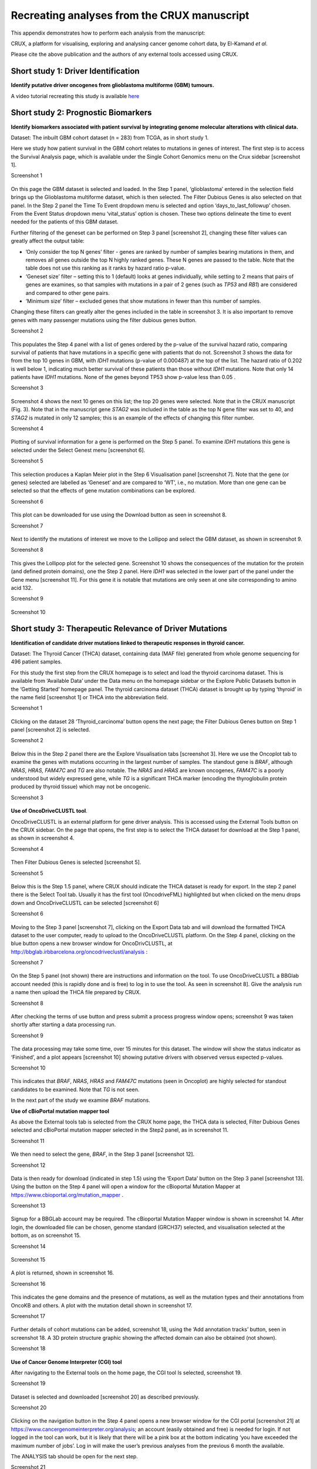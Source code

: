 .. role:: red-title
   :class: red-title

.. raw:: html

   <style>
   .example-box {
       border: 2px solid #000;
       padding: 10px;
       margin: 10px 0;
   }
   </style>

================================================================
Recreating analyses from the CRUX manuscript
================================================================

This appendix demonstrates how to perform each analysis from the manuscript:

CRUX, a platform for visualising, exploring and analysing cancer
genome cohort data, by El-Kamand *et al*.

Please cite the above publication and the authors of any external tools
accessed using CRUX.


----------------------------------------------------------------
Short study 1: Driver Identification
----------------------------------------------------------------
**Identify putative driver oncogenes from glioblastoma multiforme (GBM) tumours.**


A video tutorial recreating this study is available `here <https://www.youtube.com/channel/UCz3A5pNZOTjR5vrD-pR26qg>`_


----------------------------------------------------------------
Short study 2: Prognostic Biomarkers 
----------------------------------------------------------------

**Identify biomarkers associated with patient survival by integrating
genome molecular alterations with clinical data.**

Dataset: The inbuilt GBM cohort dataset (n = 283) from TCGA, as in short
study 1.

Here we study how patient survival in the GBM cohort relates to
mutations in genes of interest. The first step is to access the Survival
Analysis page, which is available under the Single Cohort Genomics menu
on the Crux sidebar [screenshot 1].


.. container:: example-box
   
   :red-title:`Screenshot 1`

   .. figure:: ../images/manuscript_screenshots/study2/media/image1.png


On this page the GBM dataset is selected and loaded. In the Step 1
panel, ‘glioblastoma’ entered in the selection field brings up the
Glioblastoma multiforme dataset, which is then selected. The Filter
Dubious Genes is also selected on that panel. In the Step 2 panel the
Time To Event dropdown menu is selected and option
‘days_to_last_followup’ chosen. From the Event Status dropdown menu
‘vital_status’ option is chosen. These two options delineate the time to
event needed for the patients of this GBM dataset.

Further filtering of the geneset can be performed on Step 3 panel
[screenshot 2], changing these filter values can greatly affect the
output table:

-  ’Only consider the top N genes’ filter - genes are ranked by number
   of samples bearing mutations in them, and removes all genes outside
   the top N highly ranked genes. These N genes are passed to the table.
   Note that the table does not use this ranking as it ranks by hazard
   ratio p-value.

-  ‘Geneset size’ filter – setting this to 1 (default) looks at genes
   individually, while setting to 2 means that pairs of genes are
   examines, so that samples with mutations in a pair of 2 genes (such
   as *TP53* and *RB1*) are considered and compared to other gene pairs.

-  ‘Minimum size’ filter – excluded genes that show mutations in fewer
   than this number of samples.

Changing these filters can greatly alter the genes included in the table
in screenshot 3. It is also important to remove genes with many
passenger mutations using the filter dubious genes button.


.. container:: example-box
   
   :red-title:`Screenshot 2`

   .. figure:: ../images/manuscript_screenshots/study2/media/image2.png
   

This populates the Step 4 panel with a list of genes ordered by the
p-value of the survival hazard ratio, comparing survival of patients
that have mutations in a specific gene with patients that do not.
Screenshot 3 shows the data for from the top 10 genes in GBM, with
*IDH1* mutations (p-value of 0.000487) at the top of the list. The
hazard ratio of 0.202 is well below 1, indicating much better survival
of these patients than those without *IDH1* mutations. Note that only 14
patients have *IDH1* mutations. None of the genes beyond TP53 show
p-value less than 0.05 .



.. container:: example-box
   
   :red-title:`Screenshot 3`

   .. figure:: ../images/manuscript_screenshots/study2/media/image3.png


Screenshot 4 shows the next 10 genes on this list; the top 20 genes were
selected. Note that in the CRUX manuscript (Fig. 3). Note that in the
manuscript gene *STAG2* was included in the table as the top N gene
filter was set to 40, and *STAG2* is mutated in only 12 samples; this is
an example of the effects of changing this filter number.

.. container:: example-box
   
   :red-title:`Screenshot 4`

   .. figure:: ../images/manuscript_screenshots/study2/media/image4.png


Plotting of survival information for a gene is performed on the Step 5
panel. To examine *IDH1* mutations this gene is selected under the
Select Genest menu [screenshot 6].

.. container:: example-box
   
   :red-title:`Screenshot 5`

   .. figure:: ../images/manuscript_screenshots/study2/media/image5.png

   
This selection produces a Kaplan Meier plot in the Step 6 Visualisation
panel [screenshot 7]. Note that the gene (or genes) selected are
labelled as ‘Geneset’ and are compared to ‘WT’, i.e., no mutation. More
than one gene can be selected so that the effects of gene mutation
combinations can be explored.

.. container:: example-box
   
   :red-title:`Screenshot 6`

   .. figure:: ../images/manuscript_screenshots/study2/media/image6.png

   
This plot can be downloaded for use using the Download button as seen in
screenshot 8.


.. container:: example-box
   
   :red-title:`Screenshot 7`

   .. figure:: ../images/manuscript_screenshots/study2/media/image7.png
   

Next to identify the mutations of interest we move to the Lollipop and
select the GBM dataset, as shown in screenshot 9.


.. container:: example-box
   
   :red-title:`Screenshot 8`

   .. figure:: ../images/manuscript_screenshots/study2/media/image8.png
   

This gives the Lollipop plot for the selected gene. Screenshot 10 shows
the consequences of the mutation for the protein (and defined protein
domains), one the Step 2 panel. Here *IDH1* was selected in the lower
part of the panel under the Gene menu [screenshot 11]. For this gene it
is notable that mutations are only seen at one site corresponding to
amino acid 132.


.. container:: example-box
   
   :red-title:`Screenshot 9`

   .. figure:: ../images/manuscript_screenshots/study2/media/image9.png
   


.. container:: example-box
   
   :red-title:`Screenshot 10`

   .. figure:: ../images/manuscript_screenshots/study2/media/image10.png
   

----------------------------------------------------------------
Short study 3: Therapeutic Relevance of Driver Mutations
----------------------------------------------------------------

**Identification of candidate driver mutations linked to therapeutic
responses in thyroid cancer.**

Dataset: The Thyroid Cancer (THCA) dataset, containing data (MAF file)
generated from whole genome sequencing for 496 patient samples.

For this study the first step from the CRUX homepage is to select and
load the thyroid carcinoma dataset. This is available from ‘Available
Data’ under the Data menu on the homepage sidebar or the Explore Public
Datasets button in the ‘Getting Started’ homepage panel. The thyroid
carcinoma dataset (THCA) dataset is brought up by typing ‘thyroid’ in
the name field [screenshot 1] or THCA into the abbreviation field.

.. container:: example-box
   
   :red-title:`Screenshot 1`

   .. figure:: ../images/manuscript_screenshots/study3/media/image1.png


Clicking on the dataset 28 ‘Thyroid_carcinoma’ button opens the next
page; the Filter Dubious Genes button on Step 1 panel [screenshot 2] is
selected.

.. container:: example-box
   
   :red-title:`Screenshot 2`

   .. figure:: ../images/manuscript_screenshots/study3/media/image2.png
   

Below this in the Step 2 panel there are the Explore Visualisation tabs
[screenshot 3]. Here we use the Oncoplot tab to examine the genes with
mutations occurring in the largest number of samples. The standout gene
is *BRAF*, although *NRAS*, *HRAS, FAM47C* and *TG* are also notable.
The *NRAS* and *HRAS* are known oncogenes, *FAM47C* is a poorly
understood but widely expressed gene, while *TG* is a significant THCA
marker (encoding the thyroglobulin protein produced by thyroid tissue)
which may not be oncogenic.

.. container:: example-box
   
   :red-title:`Screenshot 3`

   .. figure:: ../images/manuscript_screenshots/study3/media/image3.png
   

**Use of OncoDriveCLUSTL tool**.

OncoDriveCLUSTL is an external platform for gene driver analysis. This
is accessed using the External Tools button on the CRUX sidebar. On the
page that opens, the first step is to select the THCA dataset for
download at the Step 1 panel, as shown in screenshot 4.

.. container:: example-box
   
   :red-title:`Screenshot 4`

   .. figure:: ../images/manuscript_screenshots/study3/media/image4.png
   

Then Filter Dubious Genes is selected [screenshot 5].

.. container:: example-box
   
   :red-title:`Screenshot 5`

   .. figure:: ../images/manuscript_screenshots/study3/media/image5.png
   

Below this is the Step 1.5 panel, where CRUX should indicate the THCA
dataset is ready for export. In the step 2 panel there is the Select
Tool tab. Usually it has the first tool (OncodriveFML) highlighted but
when clicked on the menu drops down and OncoDriveCLUSTL can be selected
[screenshot 6]

.. container:: example-box
   
   :red-title:`Screenshot 6`

   .. figure:: ../images/manuscript_screenshots/study3/media/image6.png
   

Moving to the Step 3 panel [screenshot 7], clicking on the Export Data
tab and will download the formatted THCA dataset to the user computer,
ready to upload to the OncoDriveCLUSTL platform. On the Step 4 panel,
clicking on the blue button opens a new browser window for
OncoDrivCLUSTL, at
http://bbglab.irbbarcelona.org/oncodriveclustl/analysis :

.. container:: example-box
   
   :red-title:`Screenshot 7`

   .. figure:: ../images/manuscript_screenshots/study3/media/image7.png
   

On the Step 5 panel (not shown) there are instructions and information
on the tool. To use OncoDriveCLUSTL a BBGlab account needed (this is
rapidly done and is free) to log in to use the tool. As seen in
screenshot 8]. Give the analysis run a name then upload the THCA file
prepared by CRUX.

.. container:: example-box
   
   :red-title:`Screenshot 8`

   .. figure:: ../images/manuscript_screenshots/study3/media/image8.png
   

After checking the terms of use button and press submit a process
progress window opens; screenshot 9 was taken shortly after starting a
data processing run.

.. container:: example-box
   
   :red-title:`Screenshot 9`

   .. figure:: ../images/manuscript_screenshots/study3/media/image9.png
   

The data processing may take some time, over 15 minutes for this
dataset. The window will show the status indicator as ‘Finished’, and a
plot appears [screenshot 10] showing putative drivers with observed
versus expected p-values.

.. container:: example-box
   
   :red-title:`Screenshot 10`

   .. figure:: ../images/manuscript_screenshots/study3/media/image10.png
   

This indicates that *BRAF*, *NRAS*, *HRAS* and *FAM47C* mutations (seen
in Oncoplot) are highly selected for standout candidates to be examined.
Note that *TG* is not seen.

In the next part of the study we examine *BRAF* mutations.

**Use of cBioPortal mutation mapper tool**

As above the External tools tab is selected from the CRUX home page, the
THCA data is selected, Filter Dubious Genes selected and cBioPortal
mutation mapper selected in the Step2 panel, as in screenshot 11.

.. container:: example-box
   
   :red-title:`Screenshot 11`

   .. figure:: ../images/manuscript_screenshots/study3/media/image11.png
   

We then need to select the gene, *BRAF*, in the Step 3 panel [screenshot
12].

.. container:: example-box
   
   :red-title:`Screenshot 12`

   .. figure:: ../images/manuscript_screenshots/study3/media/image12.png


Data is then ready for download (indicated in step 1.5) using the
‘Export Data’ button on the Step 3 panel [screenshot 13]. Using the
button on the Step 4 panel will open a window for the cBioportal
Mutation Mapper at https://www.cbioportal.org/mutation_mapper .

.. container:: example-box
   
   :red-title:`Screenshot 13`

   .. figure:: ../images/manuscript_screenshots/study3/media/image13.png
   

Signup for a BBGLab account may be required. The cBioportal Mutation
Mapper window is shown in screenshot 14. After login, the downloaded
file can be chosen, genome standard (GRCH37) selected, and visualisation
selected at the bottom, as on screenshot 15.

.. container:: example-box
   
   :red-title:`Screenshot 14`

   .. figure:: ../images/manuscript_screenshots/study3/media/image14.png
   

.. container:: example-box
   
   :red-title:`Screenshot 15`

   .. figure:: ../images/manuscript_screenshots/study3/media/image15.png
   

A plot is returned, shown in screenshot 16.

.. container:: example-box
   
   :red-title:`Screenshot 16`

   .. figure:: ../images/manuscript_screenshots/study3/media/image16.png
   

This indicates the gene domains and the presence of mutations, as well
as the mutation types and their annotations from OncoKB and others. A
plot with the mutation detail shown in screenshot 17.

.. container:: example-box
   
   :red-title:`Screenshot 17`

   .. figure:: ../images/manuscript_screenshots/study3/media/image17.png
   

Further details of cohort mutations can be added, screenshot 18, using
the ‘Add annotation tracks’ button, seen in screenshot 18. A 3D protein
structure graphic showing the affected domain can also be obtained (not
shown).

.. container:: example-box
   
   :red-title:`Screenshot 18`

   .. figure:: ../images/manuscript_screenshots/study3/media/image18.png
   

**Use of Cancer Genome Interpreter (CGI) tool**

After navigating to the External tools on the home page, the CGI tool Is
selected, screenshot 19.

.. container:: example-box
   
   :red-title:`Screenshot 19`

   .. figure:: ../images/manuscript_screenshots/study3/media/image19.png
   

Dataset is selected and downloaded [screenshot 20] as described
previously.

.. container:: example-box
   
   :red-title:`Screenshot 20`

   .. figure:: ../images/manuscript_screenshots/study3/media/image20.png
   

Clicking on the navigation button in the Step 4 panel opens a new
browser window for the CGI portal [screenshot 21] at
https://www.cancergenomeinterpreter.org/analysis; an account (easily
obtained and free) is needed for login. If not logged in the tool can
work, but it is likely that there will be a pink box at the bottom
indicating ‘you have exceeded the maximum number of jobs’. Log in will
make the user’s previous analyses from the previous 6 month the
available.

The ANALYSIS tab should be open for the next step.

.. container:: example-box
   
   :red-title:`Screenshot 21`

   .. figure:: ../images/manuscript_screenshots/study3/media/image21.png
   

Clicking on the Add File button will allow upload of the CRUX-formatted
dataset. For this THCA dataset note the reference genome is hg19; this
is selected and Run button pressed [screenshot 22].

.. container:: example-box
   
   :red-title:`Screenshot 22`

   .. figure:: ../images/manuscript_screenshots/study3/media/image22.png
   

The job will start running (this will take some minutes) and the
progress bar will resemble screenshot 23.

.. container:: example-box
   
   :red-title:`Screenshot 23`

   .. figure:: ../images/manuscript_screenshots/study3/media/image23.png
   

Processed data can be downloaded from the site. There will be a
configurable table of patient samples, as seen in screenshot 24 for the
initial view of the ALTERATIONS tab. Note the ‘drivers’ indicated under
Oncogenicity.

.. container:: example-box
   
   :red-title:`Screenshot 24`

   .. figure:: ../images/manuscript_screenshots/study3/media/image24.png
   

This table can be explored in various ways: gene of interest or sample
of interest can be selected, driver information obtained (clicking on
the driver buttons bring up the CGI boostDM tool) and annotation from
OncoKB, clinvar and CGI databases. These are selected by clicking on the
symbols in the Oncogenic annotation column. One example for BRAF is
shown in screenshot 25, which indicates the mutation is gain of
function.

.. container:: example-box
   
   :red-title:`Screenshot 25`

   .. figure:: ../images/manuscript_screenshots/study3/media/image25.png
   

Examining TG gene mutations on the ALTERATIONS table, these are
confirmed as passenger mutations [screenshot 26]:

.. container:: example-box
   
   :red-title:`Screenshot 26`

   .. figure:: ../images/manuscript_screenshots/study3/media/image26.png
   

The PRESCRIPTIONS tab results are shown in screenshot 27, giving
information on the drugs used in patient care and whether the mutations
make the cancer resistant or still responsive.

.. container:: example-box
   
   :red-title:`Screenshot 27`

   .. figure:: ../images/manuscript_screenshots/study3/media/image27.png
   

------------------------------------------------
Short study 4: Mutational Signatures
------------------------------------------------

**Mutation signature analysis of cohort data.**

*Dataset*: We created a new dataset in CRUX by importing published
variant calls from a previous study of 30 lung tumours sequenced with
deep multi-region whole genome sequencing (WGS), merging this with the
associated clinical data. These data are from Leong et al 2019,
manuscript reference 24 (PMID: 30348992) and is available from European
Nucleotide Archive (https://www.ebi.ac.uk/ena) accession number
PRJEB28616. The patients included current, former, and non-smokers, and
the tumour biopsies were from paired primary and metastatic tumour
biopsies. The data was in VCF file format, which we annotated using a
command line vcf2maf tool available at https://github.com/mskcc/vcf2maf
to create the MAF files employed here. Further clinical annotation used
data (CSV filetype) on patient smoking status.

In this study we examine somatic variant signatures in lung cancer data.
These signatures are patterns of single nucleotide mutations which can
provide mutagenesis mechanisms and other information regarding tumour
development; the signatures used are COSMIC V3. Analysis employed two
external tools, Mutalisk (http://mutalisk.org/analyze.php) and Signal
(https://www.signaldb.org/). For this work MAF files are first uploaded,
then the additional clinical data (smoking status of participants);
these are merged an loaded into CRUX.

From the Import Data selection (under the Data menu on the CRUX
sidebar), a panel opens as seen is screenshot 1. After selecting MAF
filetyping in Step 1 panel, the relevant MAF file was chosen was located
using the Browse button in Step 2 panel then uploaded.

.. container:: example-box
   
   :red-title:`Screenshot 1`

   .. figure:: ../images/manuscript_screenshots/study4/media/image1.png
   

The additional clinical annotations file was similarly located, selected
and uploaded from the STEP 2 panel [screenshot 2].

.. container:: example-box
   
   :red-title:`Screenshot 2`

   .. figure:: ../images/manuscript_screenshots/study4/media/image2.png
   

In the Step 4 panel the files were then given the name (‘Lung Cancer’)
that they will carry when loaded in CRUX. The Import button (blue) was
then pressed [screenshot 3

.. container:: example-box
   
   :red-title:`Screenshot 3`

   .. figure:: ../images/manuscript_screenshots/study4/media/image3.png
   

Import to CRUX was confirmed after 20 second delay [screenshot 4].

.. container:: example-box
   
   :red-title:`Screenshot 4`

   .. figure:: ../images/manuscript_screenshots/study4/media/image4.png
   

Selecting the External Tools (CRUX sidebar) opens a page where the
dataset is chosen [screenshot 5]. Note that the Dubious Genes filter is
not selected as the passenger mutations in these genes are required for
the signature analyses.

.. container:: example-box
   
   :red-title:`Screenshot 5`

   .. figure:: ../images/manuscript_screenshots/study4/media/image5.png
   

In the External Tools Step 2 panel ‘Mutalisk’ is selected, and the data
exported at Step 3; this arrives in the computer download folder as a
zipped folder called ‘Lung Cancer_Mutalisk’, the dataset name in CRUX.
This contains VCF data files for all the samples, and it is best to open
the folder and copy the uncompressed files to a nearby location. These
individual files will be uploaded to Mutalisk as described below.

Note that in the Step 5 panel there is information about using Mutalisk:

Instructions

1. Unzip exported file

2. Click 'Upload Files' and select all samples you want to run signature
   analysis on

3. Select reference build (Human GRCh37 if using pre-packaged TCGA/PCAWG
   datasets)

4. Select the relevant Disease Type mutalisk will automatically choose
   relevant signatures to screen in sample. An alternate unbiased
   approach is to screen against all PCAWG (V3) signatures. To do this
   expand the PCAWG tab and 'select all' signatures. You do not need to
   specify a disease.

5. Run analysis

Next press the Go to Mutalisk button selected in Step 4 panel.

.. container:: example-box
   
   :red-title:`Screenshot 6`

   .. figure:: ../images/manuscript_screenshots/study4/media/image6.png
   

CRUX then opens a browser window running Mutalisk [screenshot 7].

.. container:: example-box
   
   :red-title:`Screenshot 7`

   .. figure:: ../images/manuscript_screenshots/study4/media/image7.png
   

However, the ‘COSMIC’ signatures are not the most up to date. To select
the correct type of COSMIC V3 signatures it is necessary to select the
PCAWG – Sig profiler option below it. Then the signature types to be
examined are designated using the Select all button [screenshot 8].

.. container:: example-box
   
   :red-title:`Screenshot 8`

   .. figure:: ../images/manuscript_screenshots/study4/media/image8.png
   

Then the +Add Files option is pressed, the files exported from CRUX are
chosen (unzipped) and the files are processed [screenshot 9]. The RUN
button is then pressed and the analysis proceeds as indicated. Note that
this processing is slow and can take several hours for 30 samples. The
initial stage of processing is shown in screenshot 9. Mutalisk gives a
process number so the user can exit and return to see progress later.

.. container:: example-box
   
   :red-title:`Screenshot 9`

   .. figure:: ../images/manuscript_screenshots/study4/media/image9.png
   

Mutalisk then outputs a number of analyses for each dataset input. Some
of these are in downloaded PDF files; examples for LUAD1 are shown in
screenshots 10 to 13. For example, screenshots 10 and 11 show kataegis
analysis output for LUAD1 and LUAD7, respectively, showing a
predominance of C>A mutations in the latter but not the former.

.. container:: example-box
   
   :red-title:`Screenshot 10`

   .. figure:: ../images/manuscript_screenshots/study4/media/image10.png
   

.. container:: example-box
   
   :red-title:`Screenshot 11`

   .. figure:: ../images/manuscript_screenshots/study4/media/image11.png
   

Screenshot 12 shows the Mutalisk signature output from sample
LUAD7_primary1, a primary lung tumour showing a typical smokers profile
with high SBS4. Highlighted (blue line) is the signature plot presented in 
El-Kamand et al Figure 5C (recoloured for clarity). The signature
proportion varies slightly over time as the signature data is updated in
the Mutalisk portal.

.. container:: example-box
   
   :red-title:`Screenshot 12`

   .. figure:: ../images/manuscript_screenshots/study4/media/image12.png
   

Screenshot 13 shows the Mutalisk signature output from sample
LUAD1_metA, a lung tumour metastasis showing a non-typical smokers
profile no detectable SBS4. Signature plot is highlighted (blue line) in El-Kamand et al Figure 5C (recoloured for clarity).

.. container:: example-box
   
   :red-title:`Screenshot 13`

   .. figure:: ../images/manuscript_screenshots/study4/media/image13.png
   

However, for cohort wide analysis we need to load the Mutalisk data into
CRUX. At the top of the Mutalisk page the ‘Get the selected result for
all samples a once’ button is pressed [screenshot 14, red line
highlight].

.. container:: example-box
   
   :red-title:`Screenshot 14`

   .. figure:: ../images/manuscript_screenshots/study4/media/image14.png
   

This downloads a zip file with a filename ending in ‘.all.samples.zip’.
The next step uses these files downloaded from Mutalisk, which are first
unzipped files and placed in an accessible folder for CRUX to navidgate
to; example files from a containing folder shown in screenshot 15. CRUX
will ignore the PDF files.

.. container:: example-box
   
   :red-title:`Screenshot 15`

   .. figure:: ../images/manuscript_screenshots/study4/media/image15.png
   

When the Mutalisk files are ready, the Mutational Signatures tab (under
the Single Cohort Genomics menu located on the CRUX sidebar) is then
selected to open a new page of panels [screenshot 16]. On the first
(Step 1) panel the Lung Cancer data is selected using the ‘Please select
a dataset’ field. Then on the Step 2 panel the instructions given in the
panel have already been followed by this point, so the the next action
is to press the Browse button, and navigate to where the unipped
Mutalisk files are located. Those files are selected and opened by CRUX,
which may take a minute. When finished the blue ‘Upload Complete’ bar
should appear below.

.. container:: example-box
   
   :red-title:`Screenshot 16`

   .. figure:: ../images/manuscript_screenshots/study4/media/image16.png
   

The next panels should then be visible. Step 3 panel shows a Venn
diagram indicating that the MAF and Mutalisk data match up [screenshot
17]. Note that the Filter Dubious Genes option is off.

.. container:: example-box
   
   :red-title:`Screenshot 17`

   .. figure:: ../images/manuscript_screenshots/study4/media/image17.png
   

The Step 4 panel (Review Tabular Data) contains the data table,
including the signature variants and their contributions for each
sample; part of the table is shown on screenshot 18 with some details
blanked. This data can be subsetted and searched but is more easily
comprehended in the next Step.

.. container:: example-box
   
   :red-title:`Screenshot 18`

   .. figure:: ../images/manuscript_screenshots/study4/media/image18.png
   

The Step 5 panel [screenshot 19] shows the visualisation of the
signature contributions (X-axis) for each tissue sample. There are
multiple tissue samples (tumour primary samples and metastasis samples)
for comparison. Note that colours are set by Mutalisk, so in the
El-Kamand et al manuscript the chart colours have been adjusted for
clarity.

.. container:: example-box
   
   :red-title:`Screenshot 19`

   .. figure:: ../images/manuscript_screenshots/study4/media/image19.png
   

Pressing the Download button at the bottom brings up the download
options shown in screenshot 20.

.. container:: example-box
   
   :red-title:`Screenshot 20`

   .. figure:: ../images/manuscript_screenshots/study4/media/image20.png
   

Next further signature analysis can be performed using the external
Signal tool with the Lung cancer data loaded into CRUX as above.

As for Mutalisk above, we first navigate to the External tool tab on the
sidebar and open that page. In the Step 1 panel the Lung Cancer dataset
is selected [screenshot 21]

.. container:: example-box
   
   :red-title:`Screenshot 22`

   .. figure:: ../images/manuscript_screenshots/study4/media/image22.png
   

On the Step 2 panel the Signal tool is selected [screenshot 22] and the
data for export is downloaded using the Export Data button. Note again
that the Filter Dubious genes is off, since for signature analysis we
are not concerned with gene drivers but the general pattern of mutations
present compared to those seen in other cancers.

.. container:: example-box
   
   :red-title:`Screenshot 23`

   .. figure:: ../images/manuscript_screenshots/study4/media/image23.png

The filename zipped file provided is ‘Lung cancer_Signal.zip’. As
described in the Step 5 panel, unzip the file (‘signal_input1.txt’) and
navigate to the Signals portal
(https://signal.mutationalsignatures.com/analyse2).

The blue Go to Signal button is press and Signal website opens in a new
browser screen, as shown in screenshot 23.

.. container:: example-box
   
   :red-title:`Screenshot 24`

   .. figure:: ../images/manuscript_screenshots/study4/media/image24.png
   

The upload data button is then pressed, which opens the upload file page
[screenshot 24]. Here, the signal_input1.txt file from CRUX is uploaded
according to instructions.

.. container:: example-box
   
   :red-title:`Screenshot 25`

   .. figure:: ../images/manuscript_screenshots/study4/media/image25.png
   

When the file finishes upload the file format must be selected as
‘[Variants]/TSV/TXT’ as seen in the screenshot 25. The reference genome
build selected (here GRCh37) and the organ chosen, here LUNG.

.. container:: example-box
   
   :red-title:`Screenshot 26`

   .. figure:: ../images/manuscript_screenshots/study4/media/image26.png
   

When the analysis is done there are a number of panels that are used to
access the analysis of individual lung cancer datasets; the first six
shown in screenshot 26.

.. container:: example-box
   
   :red-title:`Screenshot 27`

   .. figure:: ../images/manuscript_screenshots/study4/media/image27.png
   

Here we are interested in tumours LUAD1_metA and LUAD7 primary1 used in
the El-Kamand et al manuscript. Clicking on the LUAD1_metA panel brings
a number of plots describing single nucleotide variants (SNV) types and
frequencies, and the proportion of COSMIC V23 signal seen in the variant
complement of this tumour. The first data shown is the Substitution
catalogue, the pattern of nucleotide substitutions in this tumour; this
is shown in screenshot 27.

.. container:: example-box
   
   :red-title:`Screenshot 28`

   .. figure:: ../images/manuscript_screenshots/study4/media/image28.png
   

There are a number of analyses we can perform from this page, listed at
the bottom, including strand bias, mutation density, replication timing
and similar samples. For each there is a text hyperlink at the bottom of
the page leading to the relevant page.

The Signatures analysis shows the relative preponderance of defined
COSMIC V3 signatures detected in the sample mutations [screenshot 28];
note that there are a range of other related visualisation provided on
this page.

.. container:: example-box
   
   :red-title:`Screenshot 29`

   .. figure:: ../images/manuscript_screenshots/study4/media/image29.png
   

The Similar Samples analysis is of particular interest as it can
indicate which type of tumours (available to this database) most
resemble the mutation patterns seen in this LUAD1 tumour. Screenshot 29
shows the Similar Samples data page.

.. container:: example-box
   
   :red-title:`Screenshot 30`

   .. figure:: ../images/manuscript_screenshots/study4/media/image30.png
   

Screenshot 30 shows the output when the analysis is run. The analysis is
run with a cosine threshold of 0.96 – the pie chart is similar to that
.. container:: example-box
   
   used in the El-Kamand manuscript figure 5D

..    container:: example-box
   
   :red-title:`Screenshot 31`

   .. figure:: ../images/manuscript_screenshots/study4/media/image31.png
   

This signature data suggests that the cancer LUAD1 has a pattern of
variant that most closely resembles that of Breast Cancer, and only
poorly matches Lung cancers.

Next is the analysis of the LUAD7_primary1 tumour, first showing the
substitution catalogue which can be seen to be very different to the
LUAD7 tumour [screenshot 31].

.. container:: example-box
   
   :red-title:`Screenshot 32`

   .. figure:: ../images/manuscript_screenshots/study4/media/image32.png
   

LUAD7 sample Signatures analysis (COSMIC V3 signatures) in this sample
is shown in screenshot 32. Note the prominent SBS4 smoking associated
signature, absent in LUAD1.

.. container:: example-box
   
   :red-title:`Screenshot 33`

   .. figure:: ../images/manuscript_screenshots/study4/media/image33.png
   

The Similar Sample analysis of LUAD7 sample greatly resembles Lung
cancers, unlike (again) LUAD1 [screenshot 33]. This may reflect a
preponderance of lung cancers in the Signal database that are caused by
smoking.

.. container:: example-box
   
   :red-title:`Screenshot 34`

   .. figure:: ../images/manuscript_screenshots/study4/media/image34.png
   



----------------------------------------------------------------
Short study 5: Comparing Virtual Cohorts
----------------------------------------------------------------

**Gene mutations associated with triple-negative breast cancer.**

*Dataset*: The TCGA Breast Invasive Carcinoma cohort dataset (n = 978)
including ductal and lobular carcinomas. The dataset is provided in
CRUX, with one modification: triple negative breast carcinoma samples
are labelled (under clinical feature
‘triple-negative_ER_PR_HER2_status’) for demonstration purposes, but
this subset can easily be constructed using subset and merge functions
under the utilities menu in the sidebar.

In this study we compare triple negative breast cancers (TNBC) against
the not-triple negative breast cancers (designated ‘not_TNBC’) to
identify mutations associated with these subtypes. Since this TCGA
dataset contains samples from male breast cancers these are first
filtered out, then then the sub-cohorts are constructed using the
‘subset’ utility; these two subtypes are then using the ‘Compare
cohorts’ function on the CRUX sidebar.

Under Utilities (CRUX sidebar) there is access to the Subset page
[screenshot 1]. The page has several panels to work through. First, on
Step 1 panel, clicking on the field will cause the available datasets
menu to drop down; the Breast Invasive Carcinoma dataset is then
selected.

.. container:: example-box
   
   :red-title:`Screenshot 1`

   .. figure:: ../images/manuscript_screenshots/study5/media/image1.png
   

We then filter out ‘dubious genes’ (which commonly carry passenger
mutations) on the lower panel section [screenshot 2].

.. container:: example-box
   
   :red-title:`Screenshot 2`

   .. figure:: ../images/manuscript_screenshots/study5/media/image2.png
   

Then in Step 2 panel for our purposes we need to subset the data using a
clinical feature [screenshot 3].

.. container:: example-box
   
   :red-title:`Screenshot 3`

   .. figure:: ../images/manuscript_screenshots/study5/media/image3.png
   

When clinical feature is checked, Field and Value menus become available
[screenshot 4]. These are drop down menus containing features available
to the user.

.. container:: example-box
   
   :red-title:`Screenshot 4`

   .. figure:: ../images/manuscript_screenshots/study5/media/image4.png
   

Male breast cancer cases will be excluded here, so Field = ‘gender’ and
Value = ‘FEMALE’ are selected. These immediately give plots showing the
size of the subtypes [screenshot 5]; 966 famales and 9 males are shown.

.. container:: example-box
   
   :red-title:`Screenshot 5`

   .. figure:: ../images/manuscript_screenshots/study5/media/image5.png
   

These female-only category needs to be named and entered as a CRUX
dataset for further use. This is shown in the Step 6 panel [screenshots
6 and 7].

.. container:: example-box
   
   :red-title:`Screenshot 6`

   .. figure:: ../images/manuscript_screenshots/study5/media/image6.png
   

We simply name these ‘BRCAf’ [screenshot 7].

.. container:: example-box
   
   :red-title:`Screenshot 7`

   .. figure:: ../images/manuscript_screenshots/study5/media/image7.png
   

Pressing the Add to Data Pool button beneath the fields brings pop-up
confirmation that the dataset has been imported [screenshot 8].

.. container:: example-box
   
   :red-title:`Screenshot 8`

   .. figure:: ../images/manuscript_screenshots/study5/media/image8.png
   

Returning to the top of the page to perform the second subsetting,
typing ‘brca’ in the selection field [screenshot 9] brings up the
original dataset (highlighted) but also the BRCAf dataset below it. Note
that the dataset is available but not saved for future use, so that if
CRUX is exited, it will need to be recreated to use.

.. container:: example-box
   
   :red-title:`Screenshot 9`

   .. figure:: ../images/manuscript_screenshots/study5/media/image9.png
   

BRCAf is then selected, and Filter Dubious Genes turned on [screenshot
10].

.. container:: example-box
   
   :red-title:`Screenshot 10`

   .. figure:: ../images/manuscript_screenshots/study5/media/image10.png
   
   
Next the subsetting of BRCAf is configured using Field=
‘triple_negative_ER-PR_HER2_subtype’ and Value = ‘Not Triple Negative’
[screenshot 11]. Note this subtype field was added to the dataset for
this study, but in the manuscript work was created using the individual
clinical features:

Field= ‘breast_carcinoma_estrogen_receptor_status’, Value= Positive’, OR

Field= ‘breast_carcinoma_progesterone_receptor_status’, Value= Positive’
OR

Field= ‘lab_proc_her2_neu_immunohistochemistry_receptor_status’, Value=
Positive’.

These subsets were merged using the CRUX ‘merge’ Utility, equivalent to
OR function.

.. container:: example-box
   
   :red-title:`Screenshot 11`

   .. figure:: ../images/manuscript_screenshots/study5/media/image11.png
   

Note that only one subset at a time is created using this subset
utility. This is because there are often cancer samples with
intermediate (above, Ambiguous) and undocumented (‘NA’) Values that we
usually wish to ignore or analyse separately. For many of the Values, if
it is required to include more that one Value of cancer, more than on
can be selected. Also note that since there may be missing Clinical
Feature fields for some samples, the number of cancer samples in the
subtypes may sum to less that total samples in the dataset.

This subset needs to be given a name (we ues ‘not_TNBC’ here) in the
Step 4 panel [screenshot 12] and the Add to Dataset button pressed. The
pop up alert (not shown) confirms the sub-cohort is available.

.. container:: example-box
   
   :red-title:`Screenshot 12`

   .. figure:: ../images/manuscript_screenshots/study5/media/image12.png
   

Then, the process is repeated to create the triple negative dataset
(TNBC) from the samples in the BRCAf set, starting at the first panel
[screenshot 13].

.. container:: example-box
   
   :red-title:`Screenshot 13`

   .. figure:: ../images/manuscript_screenshots/study5/media/image13.png
   

The subsetting is repeated as before, using using Field=
‘triple_negative_ER-PR_HER2_subtype’ and Value = ‘Triple Negative’
[screenshot 14]. In the manuscript work we employed:

Field= ‘breast_carcinoma_estrogen_receptor_status’, Value= Negative, AND

Field= ‘breast_carcinoma_progesterone_receptor_status’, Value= Positive’
AND

Field= ‘lab_proc_her2_neu_immunohistochemistry_receptor_status’, Value=
Positive’.

These subsets were sequentially subsetted using the CRUX ‘subset’
Utility, which gives the same result as an AND function.

.. container:: example-box
   
   :red-title:`Screenshot 14`

   .. figure:: ../images/manuscript_screenshots/study5/media/image14.png
   

Then giving the subset a name [screenshot 15] and add to the Data pool.

.. container:: example-box
   
   :red-title:`Screenshot 15`

   .. figure:: ../images/manuscript_screenshots/study5/media/image15.png
   

Subsets not_TBBC and TNBC can then be compared with the Compare Cohorts
function in the sidebar [screenshot 16].

.. container:: example-box
   
   :red-title:`Screenshot 16`

   .. figure:: ../images/manuscript_screenshots/study5/media/image16.png
   

Comparison data is obtained using the Step 3 panel, first a tabular
summary [screenshot 16]; top of table only is shown.


.. container:: example-box
   
   :red-title:`Screenshot 17`

   .. figure:: ../images/manuscript_screenshots/study5/media/image17.png
   

The next data to view is on the Rainforest Plot Summary tab [screenshot 17]
Note that the data is provided as an odds ratio; until recently
these tools returned log odds ratio. This screenshot is shown with the
FDR < 0.05 selection of the genes of interest. Note P-value column ‘\*\*\*’
indicates a p-value <0.001.

.. container:: example-box
   
   :red-title:`Screenshot 18`

   .. figure:: ../images/manuscript_screenshots/study5/media/image18.png
   

Selection of significant threshold is shown in screenshot 18.

.. container:: example-box
   
   :red-title:`Screenshot 19`

   .. figure:: ../images/manuscript_screenshots/study5/media/image19.png
   

If we select threshold of p-value of 0.001 (not FDR), the results are
shown in screenshot 19.

.. container:: example-box
   
   :red-title:`Screenshot 20`

   .. figure:: ../images/manuscript_screenshots/study5/media/image20.png
   

The mutations of a specific gene can be compared between TNBC and
not_TNBC sub-cohorts [screenshot 20] in the Lollipop tab; gene *PIK3CA*
is selected from the drop down menu below.

.. container:: example-box
   
   :red-title:`Screenshot 22`

   .. figure:: ../images/manuscript_screenshots/study5/media/image22.png
   

The coBarplot tab gives a comparison of gene mutation frequencies
[screenshot 21]. Here, the TNBC frequencies go to the left and not_TNBC
go to the right, ie.e., showing two horizontal plots both with ‘0%’ as
the baseline. The types of mutations are indicated by colour bands, with
the key below the plot. This plot can be downloaded using the button
below.

.. container:: example-box
   
   :red-title:`Screenshot 23`

   .. figure:: ../images/manuscript_screenshots/study5/media/image23.png
   

Lastly, side by side oncoplots are shown on the coOncoplot tab
[screenshot 21]. The samples are on the X-axis but ordered according
mutation occurrence and co-occurrence frequencies. Note that the
not_TNBC plot is wider as it contains far more samples.

.. container:: example-box
   
   :red-title:`Screenshot 24`

   .. figure:: ../images/manuscript_screenshots/study5/media/image24.png
   
